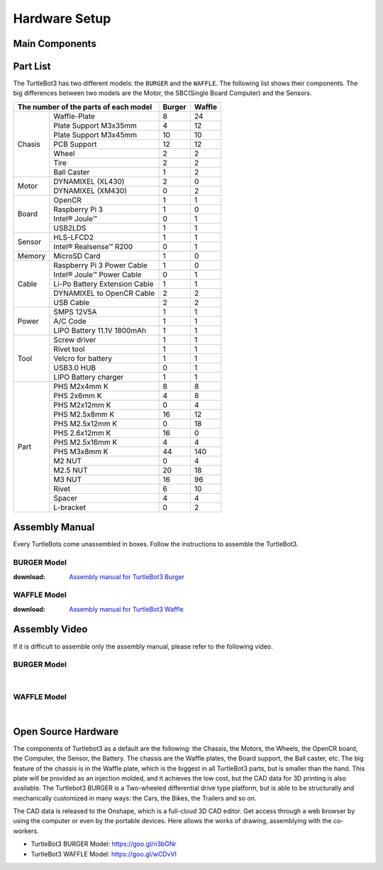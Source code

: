 Hardware Setup
==============

.. image:: _static/hardware/turtlebot3_models_rd2.png

Main Components
---------------

.. image:: _static/hardware/turtlebot3_main_components_burger.png

.. image:: _static/hardware/turtlebot3_main_components_waffle.png

Part List
---------

The TurtleBot3 has two different models: the ``BURGER`` and the ``WAFFLE``. The following list shows their components. The big differences between two models are the Motor, the SBC(Single Board Computer) and the Sensors.

+---------------+--------------------------------+--------+---------+
| The number of the parts of each model          | Burger | Waffle  |
+===============+================================+========+=========+
|               | Waffle-Plate                   | 8      | 24      |
+               +--------------------------------+--------+---------+
|               | Plate Support M3x35mm          | 4      | 12      |
+               +--------------------------------+--------+---------+
|               | Plate Support M3x45mm          | 10     | 10      |
+               +--------------------------------+--------+---------+
| Chasis        | PCB Support                    | 12     | 12      |
+               +--------------------------------+--------+---------+
|               | Wheel                          | 2      | 2       |
+               +--------------------------------+--------+---------+
|               | Tire                           | 2      | 2       |
+               +--------------------------------+--------+---------+
|               | Ball Caster                    | 1      | 2       |
+---------------+--------------------------------+--------+---------+
|               | DYNAMIXEL (XL430)              | 2      | 0       |
+ Motor         +--------------------------------+--------+---------+
|               | DYNAMIXEL (XM430)              | 0      | 2       |
+---------------+--------------------------------+--------+---------+
|               | OpenCR                         | 1      | 1       |
+               +--------------------------------+--------+---------+
|               | Raspberry Pi 3                 | 1      | 0       |
+ Board         +--------------------------------+--------+---------+
|               | Intel® Joule™                  | 0      | 1       |
+               +--------------------------------+--------+---------+
|               | USB2LDS                        | 1      | 1       |
+---------------+--------------------------------+--------+---------+
|               | HLS-LFCD2                      | 1      | 1       |
+ Sensor        +--------------------------------+--------+---------+
|               | Intel® Realsense™ R200         | 0      | 1       |
+---------------+--------------------------------+--------+---------+
| Memory        | MicroSD Card                   | 1      | 0       |
+---------------+--------------------------------+--------+---------+
|               | Raspberry Pi 3 Power Cable     | 1      | 0       |
+               +--------------------------------+--------+---------+
|               | Intel® Joule™ Power Cable      | 0      | 1       |
+               +--------------------------------+--------+---------+
| Cable         | Li-Po Battery Extension Cable  | 1      | 1       |
+               +--------------------------------+--------+---------+
|               | DYNAMIXEL to OpenCR Cable      | 2      | 2       |
+               +--------------------------------+--------+---------+
|               | USB Cable                      | 2      | 2       |
+---------------+--------------------------------+--------+---------+
|               | SMPS 12V5A                     | 1      | 1       |
+               +--------------------------------+--------+---------+
| Power         | A/C Code                       | 1      | 1       |
+               +--------------------------------+--------+---------+
|               | LIPO Battery 11.1V 1800mAh     | 1      | 1       |
+---------------+--------------------------------+--------+---------+
|               | Screw driver                   | 1      | 1       |
+               +--------------------------------+--------+---------+
|               | Rivet tool                     | 1      | 1       |
+               +--------------------------------+--------+---------+
| Tool          | Velcro for battery             | 1      | 1       |
+               +--------------------------------+--------+---------+
|               | USB3.0 HUB                     | 0      | 1       |
+               +--------------------------------+--------+---------+
|               | LIPO Battery charger           | 1      | 1       |
+---------------+--------------------------------+--------+---------+
|               | PHS M2x4mm K                   | 8      | 8       |
+               +--------------------------------+--------+---------+
|               | PHS 2x6mm K                    | 4      | 8       |
+               +--------------------------------+--------+---------+
|               | PHS M2x12mm K                  | 0      | 4       |
+               +--------------------------------+--------+---------+
|               | PHS M2.5x8mm K                 | 16     | 12      |
+               +--------------------------------+--------+---------+
|               | PHS M2.5x12mm K                | 0      | 18      |
+               +--------------------------------+--------+---------+
|               | PHS 2.6x12mm K                 | 16     | 0       |
+               +--------------------------------+--------+---------+
|               | PHS M2.5x16mm K                | 4      | 4       |
+ Part          +--------------------------------+--------+---------+
|               | PHS M3x8mm K                   | 44     | 140     |
+               +--------------------------------+--------+---------+
|               | M2 NUT                         | 0      | 4       |
+               +--------------------------------+--------+---------+
|               | M2.5 NUT                       | 20     | 18      |
+               +--------------------------------+--------+---------+
|               | M3 NUT                         | 16     | 96      |
+               +--------------------------------+--------+---------+
|               | Rivet                          | 6      | 10      |
+               +--------------------------------+--------+---------+
|               | Spacer                         | 4      | 4       |
+               +--------------------------------+--------+---------+
|               | L-bracket                      | 0      | 2       |
+---------------+--------------------------------+--------+---------+

Assembly Manual
---------------

Every TurtleBots come unassembled in boxes. Follow the instructions to assemble the TurtleBot3.

BURGER Model
~~~~~~~~~~~~

:download: `Assembly manual for TurtleBot3 Burger`_

WAFFLE Model
~~~~~~~~~~~~

:download: `Assembly manual for TurtleBot3 Waffle`_

Assembly Video
--------------

If it is difficult to assemble only the assembly manual, please refer to the following video.


BURGER Model
~~~~~~~~~~~~

.. raw:: html

  <iframe width="640" height="360" src="https://www.youtube.com/embed/rvm-m2ogrLA" frameborder="0" allowfullscreen></iframe>

|

WAFFLE Model
~~~~~~~~~~~~

.. raw:: html

  <iframe width="640" height="360" src="https://www.youtube.com/embed/1nTMyr4ybi0" frameborder="0" allowfullscreen></iframe>

|

Open Source Hardware
--------------------

The components of Turtlebot3 as a default are the following: the Chassis, the Motors, the Wheels, the OpenCR board, the Computer, the Sensor, the Battery. The chassis are the Waffle plates, the Board support, the Ball caster, etc. The big feature of the chassis is in the Waffle plate, which is the biggest in all TurtleBot3 parts, but is smaller than the hand. This plate will be provided as an injection molded, and it achieves the low cost, but the CAD data for 3D printing is also available. The Turtlebot3 BURGER is a Two-wheeled differential drive type platform, but is able to be structurally and mechanically customized in many ways: the Cars, the Bikes, the Trailers and so on.

The CAD data is released to the Onshape, which is a full-cloud 3D CAD editor. Get access through a web browser by using the computer or even by the portable devices. Here allows the works of drawing, assemblying with the co-workers.

- TurtleBot3 BURGER Model: https://goo.gl/n3bGNr
- TurtleBot3 WAFFLE Model: https://goo.gl/wCDvVI


.. _Assembly manual for TurtleBot3 Burger: https://drive.google.com/file/d/0B5tlMnyFIdLYWDRfRjRLUHduRDA/view?usp=sharing
.. _Assembly manual for TurtleBot3 Waffle: https://drive.google.com/file/d/0B5tlMnyFIdLYd3VHRDBKM2xsY2M/view?usp=sharing
